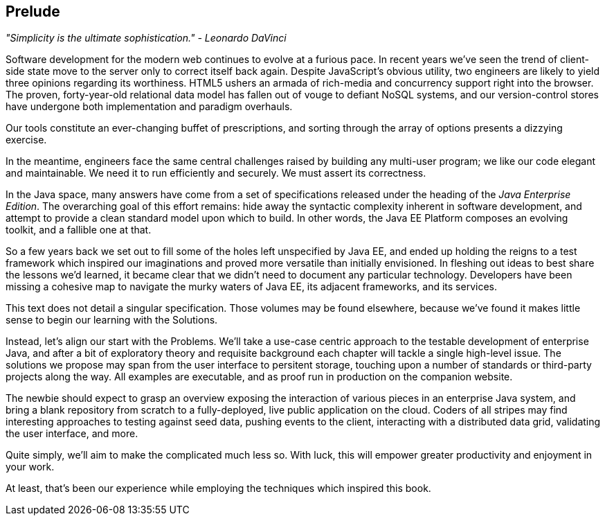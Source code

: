 == Prelude

_"Simplicity is the ultimate sophistication." - Leonardo DaVinci_ 

Software development for the modern web continues to evolve at a furious pace.  In recent years we've seen the trend of client-side state move to the server only to correct itself back again.  Despite JavaScript's obvious utility, two engineers are likely to yield three opinions regarding its worthiness.  HTML5 ushers an armada of rich-media and concurrency support right into the browser.  The proven, forty-year-old relational data model has fallen out of vouge to defiant NoSQL systems, and our version-control stores have undergone both implementation and paradigm overhauls.

Our tools constitute an ever-changing buffet of prescriptions, and sorting through the array of options presents a dizzying exercise.

In the meantime, engineers face the same central challenges raised by building any multi-user program; we like our code elegant and maintainable.  We need it to run efficiently and securely.  We must assert its correctness.

In the Java space, many answers have come from a set of specifications released under the heading of the _Java Enterprise Edition_.  The overarching goal of this effort remains: hide away the syntactic complexity inherent in software development, and attempt to provide a clean standard model upon which to build.  In other words, the Java EE Platform composes an evolving toolkit, and a fallible one at that.

So a few years back we set out to fill some of the holes left unspecified by Java EE, and ended up holding the reigns to a test framework which inspired our imaginations and proved more versatile than initially envisioned.  In fleshing out ideas to best share the lessons we'd learned, it became clear that we didn't need to document any particular technology.  Developers have been missing a cohesive map to navigate the murky waters of Java EE, its adjacent frameworks, and its services.

This text does not detail a singular specification.  Those volumes may be found elsewhere, because we've found it makes little sense to begin our learning with the Solutions.

Instead, let's align our start with the Problems.  We'll take a use-case centric approach to the testable development of enterprise Java, and after a bit of exploratory theory and requisite background each chapter will tackle a single high-level issue.  The solutions we propose may span from the user interface to persitent storage, touching upon a number of standards or third-party projects along the way.  All examples are executable, and as proof run in production on the companion website.

The newbie should expect to grasp an overview exposing the interaction of various pieces in an enterprise Java system, and bring a blank repository from scratch to a fully-deployed, live public application on the cloud.  Coders of all stripes may find interesting approaches to testing against seed data, pushing events to the client, interacting with a distributed data grid, validating the user interface, and more.

Quite simply, we'll aim to make the complicated much less so.  With luck, this will empower greater productivity and enjoyment in your work.

At least, that's been our experience while employing the techniques which inspired this book.